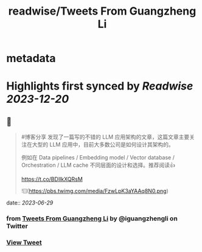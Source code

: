 :PROPERTIES:
:title: readwise/Tweets From Guangzheng Li
:END:


* metadata
:PROPERTIES:
:author: [[iguangzhengli on Twitter]]
:full-title: "Tweets From Guangzheng Li"
:category: [[tweets]]
:url: https://twitter.com/iguangzhengli
:image-url: https://pbs.twimg.com/profile_images/1558725699665416198/kzh2dLrr.jpg
:END:

* Highlights first synced by [[Readwise]] [[2023-12-20]]
** 📌
#+BEGIN_QUOTE
#博客分享 发现了一篇写的不错的 LLM 应用架构的文章，这篇文章主要关注在大型的 LLM 应用中，目前大多数公司是如何设计其架构的。

例如在 Data pipelines / Embedding model / Vector database / Orchestration / LLM cache 不同层面的设计和选择。推荐阅读👍

https://t.co/BDIlkXQRsM 

![](https://pbs.twimg.com/media/FzwLpK3aYAAq8N0.png) 
#+END_QUOTE
    date:: [[2023-06-29]]
*** from _Tweets From Guangzheng Li_ by @iguangzhengli on Twitter
*** [[https://twitter.com/iguangzhengli/status/1674227120430800898][View Tweet]]